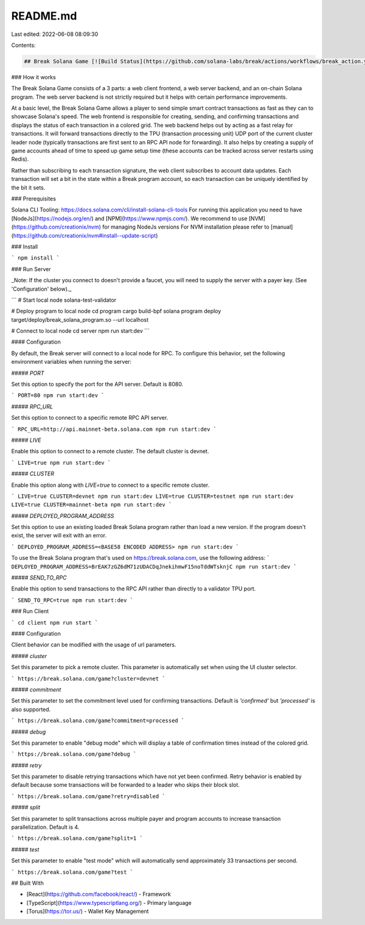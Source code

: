 README.md
=========

Last edited: 2022-06-08 08:09:30

Contents:

.. code-block:: md

    ## Break Solana Game [![Build Status](https://github.com/solana-labs/break/actions/workflows/break_action.yml/badge.svg?branch=main)](https://github.com/solana-labs/break/actions/workflows/break_action.yml/badge.svg?branch=main)

### How it works

The Break Solana Game consists of a 3 parts: a web client frontend, a web server backend, and an on-chain Solana program. The web server backend
is not strictly required but it helps with certain performance improvements.

At a basic level, the Break Solana Game allows a player to send simple smart contract transactions as fast as they can to showcase Solana's speed.
The web frontend is responsible for creating, sending, and confirming transactions and displays the status of each transaction in a colored grid.
The web backend helps out by acting as a fast relay for transactions. It will forward transactions directly to the TPU (transaction processing unit)
UDP port of the current cluster leader node (typically transactions are first sent to an RPC API node for forwarding). It also helps by creating a
supply of game accounts ahead of time to speed up game setup time (these accounts can be tracked across server restarts using Redis).

Rather than subscribing to each transaction signature, the web client subscribes to account data updates. Each transaction will set a bit in the state
within a Break program account, so each transaction can be uniquely identified by the bit it sets.

### Prerequisites

Solana CLI Tooling: https://docs.solana.com/cli/install-solana-cli-tools
For running this application you need to have [NodeJs](https://nodejs.org/en/) and [NPM](https://www.npmjs.com/).
We recommend to use [NVM](https://github.com/creationix/nvm) for managing NodeJs versions
For NVM installation please refer to [manual](https://github.com/creationix/nvm#install--update-script)

### Install

```
npm install
```

### Run Server

_Note: If the cluster you connect to doesn't provide a faucet, you will need to supply the server with a payer key. (See 'Configuration' below)._

```
# Start local node
solana-test-validator

# Deploy program to local node
cd program
cargo build-bpf
solana program deploy target/deploy/break_solana_program.so --url localhost

# Connect to local node
cd server
npm run start:dev
```

#### Configuration

By default, the Break server will connect to a local node for RPC. To configure this behavior, set the following environment variables when running the server:

##### `PORT`

Set this option to specify the port for the API server. Default is 8080.

```
PORT=80 npm run start:dev
```

##### `RPC_URL`

Set this option to connect to a specific remote RPC API server.

```
RPC_URL=http://api.mainnet-beta.solana.com npm run start:dev
```

##### `LIVE`

Enable this option to connect to a remote cluster. The default cluster is devnet.

```
LIVE=true npm run start:dev
```

##### `CLUSTER`

Enable this option along with `LIVE=true` to connect to a specific remote cluster.

```
LIVE=true CLUSTER=devnet npm run start:dev
LIVE=true CLUSTER=testnet npm run start:dev
LIVE=true CLUSTER=mainnet-beta npm run start:dev
```

##### `DEPLOYED_PROGRAM_ADDRESS`

Set this option to use an existing loaded Break Solana program rather than load a new version.  If the program doesn't exist, the server will exit with an error.

```
DEPLOYED_PROGRAM_ADDRESS=<BASE58 ENCODED ADDRESS> npm run start:dev
```

To use the Break Solana program that's used on https://break.solana.com, use the following address:
```
DEPLOYED_PROGRAM_ADDRESS=BrEAK7zGZ6dM71zUDACDqJnekihmwF15noTddWTsknjC npm run start:dev
```

##### `SEND_TO_RPC`

Enable this option to send transactions to the RPC API rather than directly to a validator TPU port.

```
SEND_TO_RPC=true npm run start:dev
```

### Run Client

```
cd client
npm run start
```

#### Configuration

Client behavior can be modified with the usage of url parameters.

##### `cluster`

Set this parameter to pick a remote cluster. This parameter is automatically set when using the UI cluster selector.

```
https://break.solana.com/game?cluster=devnet
```

##### `commitment`

Set this parameter to set the commitment level used for confirming transactions. Default is `'confirmed'` but `'processed'`
is also supported.

```
https://break.solana.com/game?commitment=processed
```

##### `debug`

Set this parameter to enable "debug mode" which will display a table of confirmation times instead of the colored grid.

```
https://break.solana.com/game?debug
```

##### `retry`

Set this parameter to disable retrying transactions which have not yet been confirmed. Retry behavior is enabled by default because
some transactions will be forwarded to a leader who skips their block slot.

```
https://break.solana.com/game?retry=disabled
```

##### `split`

Set this parameter to split transactions across multiple payer and program accounts to increase transaction parallelization. Default is 4.

```
https://break.solana.com/game?split=1
```

##### `test`

Set this parameter to enable "test mode" which will automatically send approximately 33 transactions per second.

```
https://break.solana.com/game?test
```

## Built With

- [React](https://github.com/facebook/react/) - Framework
- [TypeScript](https://www.typescriptlang.org/) - Primary language
- [Torus](https://tor.us/) - Wallet Key Management



